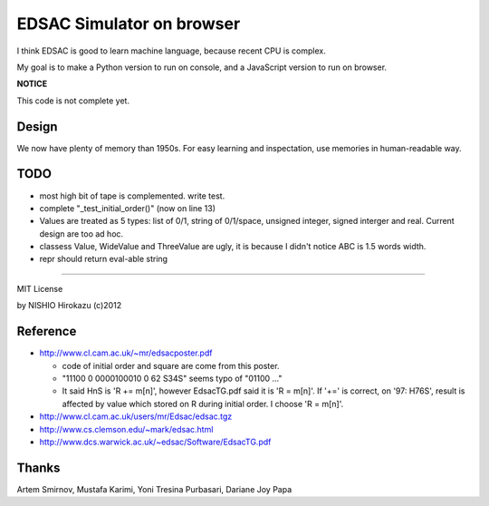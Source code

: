 ============================
 EDSAC Simulator on browser
============================

I think EDSAC is good to learn machine language,
because recent CPU is complex.

My goal is to make a Python version to run on console,
and a JavaScript version to run on browser.

**NOTICE**

This code is not complete yet.


Design
======

We now have plenty of memory than 1950s.
For easy learning and inspectation,
use memories in human-readable way.


TODO
====

- most high bit of tape is complemented. write test.
- complete "_test_initial_order()" (now on line 13)

- Values are treated as 5 types: list of 0/1, string of 0/1/space, unsigned integer, signed interger and real.
  Current design are too ad hoc.
- classess Value, WideValue and ThreeValue are ugly, it is because I didn't notice ABC is 1.5 words width.
- repr should return eval-able string

=======

MIT License

by NISHIO Hirokazu (c)2012


Reference
=========

- http://www.cl.cam.ac.uk/~mr/edsacposter.pdf

  - code of initial order and square are come from this poster.
  - "11100 0 0000100010 0 62 S34S" seems typo of "01100 ..."
  - It said HnS is 'R += m[n]', however EdsacTG.pdf said it is 'R = m[n]'.
    If '+=' is correct, on '97: H76S', result is affected by value which stored on R during initial order.
    I choose 'R = m[n]'.

- http://www.cl.cam.ac.uk/users/mr/Edsac/edsac.tgz
- http://www.cs.clemson.edu/~mark/edsac.html
- http://www.dcs.warwick.ac.uk/~edsac/Software/EdsacTG.pdf

Thanks
======

Artem Smirnov, Mustafa Karimi, Yoni Tresina Purbasari, Dariane Joy Papa
